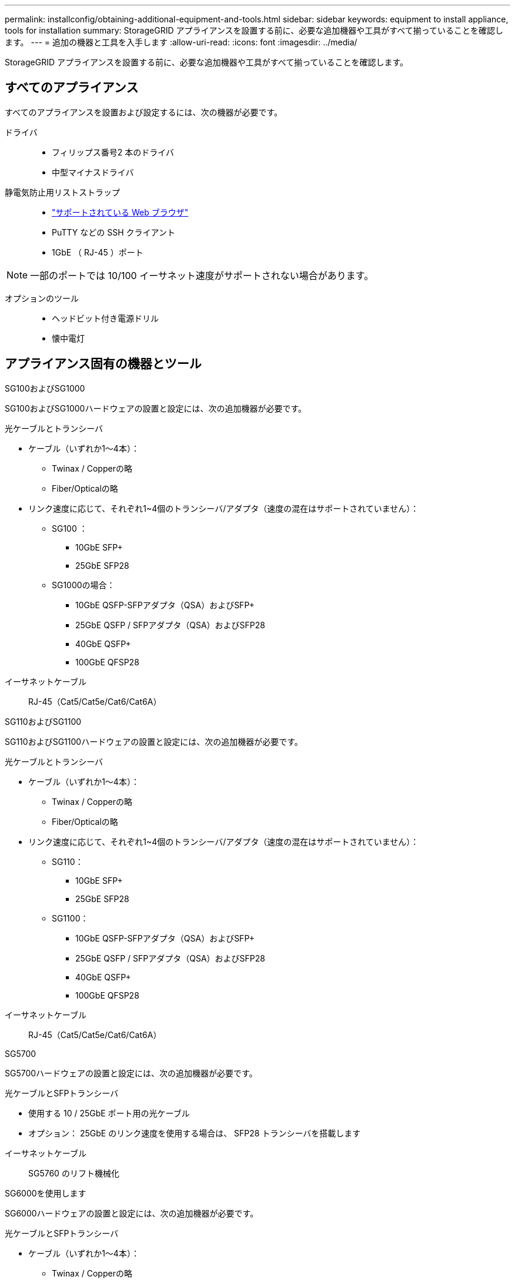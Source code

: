 ---
permalink: installconfig/obtaining-additional-equipment-and-tools.html 
sidebar: sidebar 
keywords: equipment to install appliance, tools for installation 
summary: StorageGRID アプライアンスを設置する前に、必要な追加機器や工具がすべて揃っていることを確認します。 
---
= 追加の機器と工具を入手します
:allow-uri-read: 
:icons: font
:imagesdir: ../media/


[role="lead"]
StorageGRID アプライアンスを設置する前に、必要な追加機器や工具がすべて揃っていることを確認します。



== すべてのアプライアンス

すべてのアプライアンスを設置および設定するには、次の機器が必要です。

ドライバ::
+
--
* フィリップス番号2 本のドライバ
* 中型マイナスドライバ


--
静電気防止用リストストラップ::
+
--
* https://docs.netapp.com/us-en/storagegrid-118/admin/web-browser-requirements.html["サポートされている Web ブラウザ"^]
* PuTTY などの SSH クライアント
* 1GbE （ RJ-45 ）ポート


--



NOTE: 一部のポートでは 10/100 イーサネット速度がサポートされない場合があります。

オプションのツール::
+
--
* ヘッドビット付き電源ドリル
* 懐中電灯


--




== アプライアンス固有の機器とツール

[role="tabbed-block"]
====
.SG100およびSG1000
--
SG100およびSG1000ハードウェアの設置と設定には、次の追加機器が必要です。

光ケーブルとトランシーバ::
+
--
* ケーブル（いずれか1～4本）：
+
** Twinax / Copperの略
** Fiber/Opticalの略


* リンク速度に応じて、それぞれ1~4個のトランシーバ/アダプタ（速度の混在はサポートされていません）：
+
** SG100 ：
+
*** 10GbE SFP+
*** 25GbE SFP28


** SG1000の場合：
+
*** 10GbE QSFP-SFPアダプタ（QSA）およびSFP+
*** 25GbE QSFP / SFPアダプタ（QSA）およびSFP28
*** 40GbE QSFP+
*** 100GbE QFSP28






--
イーサネットケーブル:: RJ-45（Cat5/Cat5e/Cat6/Cat6A）


--
.SG110およびSG1100
--
SG110およびSG1100ハードウェアの設置と設定には、次の追加機器が必要です。

光ケーブルとトランシーバ::
+
--
* ケーブル（いずれか1～4本）：
+
** Twinax / Copperの略
** Fiber/Opticalの略


* リンク速度に応じて、それぞれ1~4個のトランシーバ/アダプタ（速度の混在はサポートされていません）：
+
** SG110：
+
*** 10GbE SFP+
*** 25GbE SFP28


** SG1100：
+
*** 10GbE QSFP-SFPアダプタ（QSA）およびSFP+
*** 25GbE QSFP / SFPアダプタ（QSA）およびSFP28
*** 40GbE QSFP+
*** 100GbE QFSP28






--
イーサネットケーブル:: RJ-45（Cat5/Cat5e/Cat6/Cat6A）


--
.SG5700
--
SG5700ハードウェアの設置と設定には、次の追加機器が必要です。

光ケーブルとSFPトランシーバ::
+
--
* 使用する 10 / 25GbE ポート用の光ケーブル
* オプション： 25GbE のリンク速度を使用する場合は、 SFP28 トランシーバを搭載します


--
イーサネットケーブル:: SG5760 のリフト機械化


--
.SG6000を使用します
--
SG6000ハードウェアの設置と設定には、次の追加機器が必要です。

光ケーブルとSFPトランシーバ::
+
--
* ケーブル（いずれか1～4本）：
+
** Twinax / Copperの略
** Fiber/Opticalの略


* リンク速度に応じて、それぞれ1~4個のトランシーバ/アダプタ（速度の混在はサポートされていません）：
+
** 10GbE SFP+
** 25GbE SFP28




--
イーサネットケーブル:: RJ-45（Cat5/Cat5e/Cat6）
オプションのツール:: 60 ドライブシェルフのリフト機を使用します


--
.SG6100
--
SGF6112ハードウェアの設置と設定には、次の追加機器が必要です。

光ケーブルとトランシーバ::
+
--
* ケーブル（いずれか1～4本）：
+
** Twinax / Copperの略
** Fiber/Opticalの略


* リンク速度に応じて、それぞれ1~4個のトランシーバ/アダプタ（速度の混在はサポートされていません）：
+
** 10GbE SFP+
** 25GbE SFP28




--
イーサネットケーブル:: RJ-45（Cat5/Cat5e/Cat6/Cat6A）


--
====